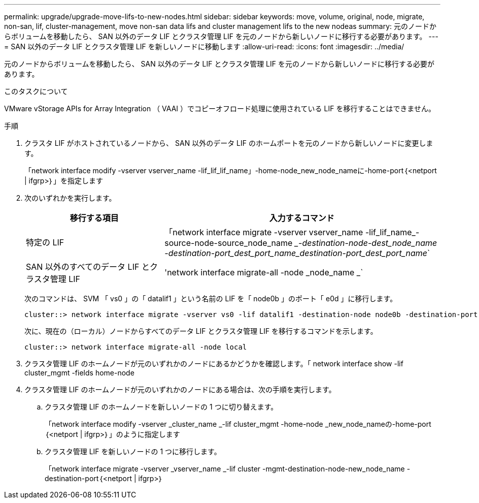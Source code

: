---
permalink: upgrade/upgrade-move-lifs-to-new-nodes.html 
sidebar: sidebar 
keywords: move, volume, original, node, migrate, non-san, lif, cluster-management, move non-san data lifs and cluster management lifs to the new nodeas 
summary: 元のノードからボリュームを移動したら、 SAN 以外のデータ LIF とクラスタ管理 LIF を元のノードから新しいノードに移行する必要があります。 
---
= SAN 以外のデータ LIF とクラスタ管理 LIF を新しいノードに移動します
:allow-uri-read: 
:icons: font
:imagesdir: ../media/


[role="lead"]
元のノードからボリュームを移動したら、 SAN 以外のデータ LIF とクラスタ管理 LIF を元のノードから新しいノードに移行する必要があります。

.このタスクについて
VMware vStorage APIs for Array Integration （ VAAI ）でコピーオフロード処理に使用されている LIF を移行することはできません。

.手順
. クラスタ LIF がホストされているノードから、 SAN 以外のデータ LIF のホームポートを元のノードから新しいノードに変更します。
+
「network interface modify -vserver vserver_name -lif_lif_lif_name」-home-node_new_node_nameに-home-port｛<netport | ifgrp>｝」を指定します

. 次のいずれかを実行します。
+
[cols="1,2"]
|===
| 移行する項目 | 入力するコマンド 


 a| 
特定の LIF
 a| 
「network interface migrate -vserver vserver_name -lif_lif_name_-source-node-source_node_name __-destination-node-dest_node_name -destination-port_dest_port_name_destination-port_dest_port_name_`



 a| 
SAN 以外のすべてのデータ LIF とクラスタ管理 LIF
 a| 
'network interface migrate-all -node _node_name _`

|===
+
次のコマンドは、 SVM 「 vs0 」の「 datalif1 」という名前の LIF を「 node0b 」のポート「 e0d 」に移行します。

+
[listing]
----
cluster::> network interface migrate -vserver vs0 -lif datalif1 -destination-node node0b -destination-port e0d
----
+
次に、現在の（ローカル）ノードからすべてのデータ LIF とクラスタ管理 LIF を移行するコマンドを示します。

+
[listing]
----
cluster::> network interface migrate-all -node local
----
. クラスタ管理 LIF のホームノードが元のいずれかのノードにあるかどうかを確認します。「 network interface show -lif cluster_mgmt -fields home-node
. クラスタ管理 LIF のホームノードが元のいずれかのノードにある場合は、次の手順を実行します。
+
.. クラスタ管理 LIF のホームノードを新しいノードの 1 つに切り替えます。
+
「network interface modify -vserver _cluster_name _-lif cluster_mgmt -home-node _new_node_nameの-home-port｛<netport | ifgrp>｝」のように指定します

.. クラスタ管理 LIF を新しいノードの 1 つに移行します。
+
「network interface migrate -vserver _vserver_name _-lif cluster -mgmt-destination-node-new_node_name -destination-port｛<netport | ifgrp>｝




